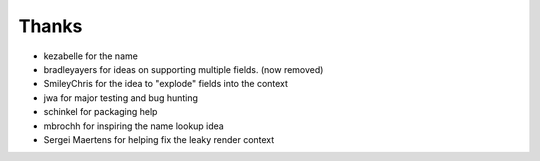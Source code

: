======
Thanks
======

- kezabelle for the name
- bradleyayers for ideas on supporting multiple fields. (now removed)
- SmileyChris for the idea to "explode" fields into the context
- jwa for major testing and bug hunting
- schinkel for packaging help
- mbrochh for inspiring the name lookup idea
- Sergei Maertens for helping fix the leaky render context
